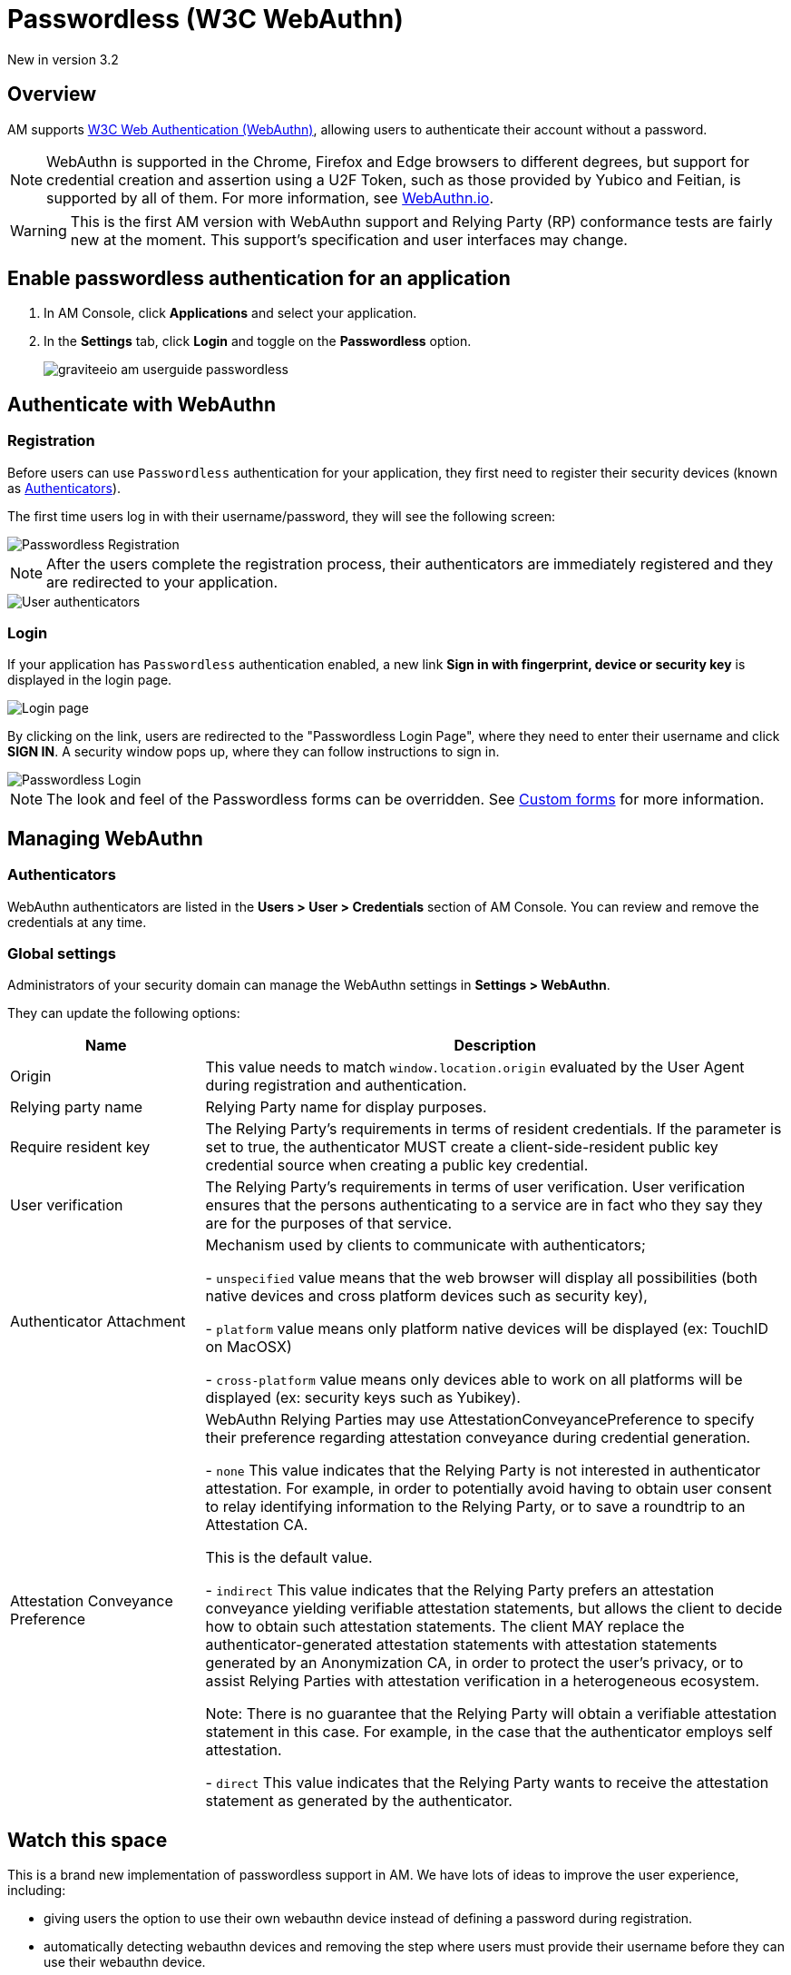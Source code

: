 = Passwordless (W3C WebAuthn)

[label label-version]#New in version 3.2#

== Overview

AM supports link:https://www.w3.org/TR/webauthn/[W3C Web Authentication (WebAuthn)^], allowing users to authenticate their account without a password.

NOTE: WebAuthn is supported in the Chrome, Firefox and Edge browsers to different degrees, but support for credential creation and assertion using a U2F Token, such as those provided by Yubico and Feitian, is supported by all of them.
For more information, see link:https://webauthn.io/[WebAuthn.io^].

WARNING: This is the first AM version with WebAuthn support and Relying Party (RP) conformance tests are fairly new at the moment. This support’s specification and user interfaces may change.

== Enable passwordless authentication for an application

. In AM Console, click *Applications* and select your application.
. In the *Settings* tab, click *Login* and toggle on the *Passwordless* option.
+
image::am/current/graviteeio-am-userguide-passwordless.png[]

== Authenticate with WebAuthn

=== Registration

Before users can use `Passwordless` authentication for your application, they first need to register their security devices (known as link:https://www.w3.org/TR/webauthn/#usecase-new-device-registration[Authenticators^]).

The first time users log in with their username/password, they will see the following screen:

image::am/current/graviteeio-am-userguide-passwordless-enroll.png[Passwordless Registration]

NOTE: After the users complete the registration process, their authenticators are immediately registered and they are redirected to your application.

image::am/current/graviteeio-am-userguide-passwordless-authenticators.png[User authenticators]

=== Login

If your application has `Passwordless` authentication enabled, a new link *Sign in with fingerprint, device or security key* is displayed in the login page.

image::am/current/graviteeio-am-userguide-passwordless-login-page.png[Login page]

By clicking on the link, users are redirected to the "Passwordless Login Page", where they need to enter their username and click *SIGN IN*. A security window pops up, where they can follow instructions to sign in.

image::am/current/graviteeio-am-userguide-passwordless-login-username-page.png[Passwordless Login]

NOTE: The look and feel of the Passwordless forms can be overridden. See link:/Guide/am/current/user-guide/branding/pages.html[Custom forms^] for more information.

== Managing WebAuthn

=== Authenticators

WebAuthn authenticators are listed in the *Users > User > Credentials* section of AM Console. You can review and remove the credentials at any time.

=== Global settings

Administrators of your security domain can manage the WebAuthn settings in *Settings > WebAuthn*.

They can update the following options:

[cols="1,3"]
|===
|Name |Description

| Origin
| This value needs to match `window.location.origin` evaluated by the User Agent during registration and authentication.

| Relying party name
| Relying Party name for display purposes.

| Require resident key
| The Relying Party's requirements in terms of resident credentials. If the parameter is set to true, the authenticator MUST create a client-side-resident public key credential source when creating a public key credential.

| User verification
| The Relying Party's requirements in terms of user verification. User verification ensures that the persons authenticating to a service are in fact who they say they are for the purposes of that service.

| Authenticator Attachment
| Mechanism used by clients to communicate with authenticators;

- `unspecified` value means that the web browser will display all possibilities (both native devices and cross platform devices such as security key),

- `platform` value means only platform native devices will be displayed (ex: TouchID on MacOSX)

- `cross-platform` value means only devices able to work on all platforms will be displayed (ex: security keys such as Yubikey).

| Attestation Conveyance Preference
| WebAuthn Relying Parties may use AttestationConveyancePreference to specify their preference regarding attestation conveyance during credential generation.

- `none` This value indicates that the Relying Party is not interested in authenticator attestation.
For example, in order to potentially avoid having to obtain user consent to relay identifying information to the Relying Party, or to save a roundtrip to an Attestation CA.

This is the default value.

- `indirect` This value indicates that the Relying Party prefers an attestation conveyance yielding verifiable attestation statements, but allows the client to decide how to obtain such attestation statements.
The client MAY replace the authenticator-generated attestation statements with attestation statements generated by an Anonymization CA, in order to protect the user’s privacy, or to assist Relying Parties with attestation verification in a heterogeneous ecosystem.

Note: There is no guarantee that the Relying Party will obtain a verifiable attestation statement in this case. For example, in the case that the authenticator employs self attestation.

- `direct` This value indicates that the Relying Party wants to receive the attestation statement as generated by the authenticator.

|===

== Watch this space

This is a brand new implementation of passwordless support in AM.
We have lots of ideas to improve the user experience, including:

* giving users the option to use their own webauthn device instead of defining a password during registration.
* automatically detecting webauthn devices and removing the step where users must provide their username before they can use their webauthn device.
* letting users manage their own device credentials (add, revoke).

We'd love to hear your feedback!
